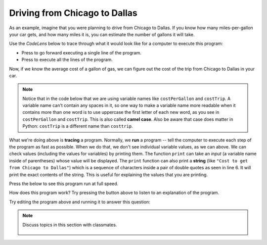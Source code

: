 ..  Copyright (C)  Mark Guzdial, Barbara Ericson, Briana Morrison
    Permission is granted to copy, distribute and/or modify this document
    under the terms of the GNU Free Documentation License, Version 1.3 or
    any later version published by the Free Software Foundation; with
    Invariant Sections being Forward, Prefaces, and Contributor List,
    no Front-Cover Texts, and no Back-Cover Texts.  A copy of the license
    is included in the section entitled "GNU Free Documentation License".

.. |runbutton| image:: Figures/run-button.png
    :height: 20px
    :align: top
    :alt: run button

.. |audiobutton| image:: Figures/start-audio-tour.png
    :height: 20px
    :align: top
    :alt: audio tour button

.. |codelensfirst| image:: Figures/codelens-first.png
    :height: 20px
    :align: top
    :alt: move to first button

.. |codelensback| image:: Figures/codelens-back.png
    :height: 20px
    :align: top
    :alt: back button

.. |codelensfwd| image:: Figures/codelens-forward.png
    :height: 20px
    :align: top
    :alt: forward (next) button

.. |codelenslast| image:: Figures/codelens-last.png
    :height: 20px
    :align: top
    :alt: move to last button
    
.. 	qnum::
	:start: 1
	:prefix: csp-3-5-

.. highlight:: java
   :linenothreshold: 4

Driving from Chicago to Dallas
====================================

..	index::
	single: CodeLens
	
As an example, imagine that you were planning to drive from Chicago to Dallas. If you know how many miles-per-gallon your car gets, and how many miles it is, you can estimate the number of gallons it will take.

Use the *CodeLens* below to trace through what it would look like for a computer to execute this program:

- Press |codelensfwd| to go forward executing a single line of the program.
- Press |codelenslast| to execute all the lines of the program.

.. codelens:: Chicago_2_Dallas

   distance = 924.7
   mpg = 35.5
   gallons = distance / mpg
   
..	index::
	single: camel case

Now, if we know the average cost of a gallon of gas, we can figure out the cost of the trip from Chicago to Dallas in your car.  

.. Note::

   Notice that in the code below that we are using variable names like ``costPerGallon`` and ``costTrip``.  A variable name can't contain any spaces in it, so one way to make a variable name more readable when it contains more than one word is to use uppercase the first letter of each new word, as you see in ``costPerGallon`` and ``costTrip``.  This is also called **camel case**. Also be aware that case does matter in Python:  ``costTrip`` is a different name than ``costtrip``.   

.. codelens:: Chicago_2_Dallas_Cost

   distance = 924.7
   mpg = 35.5
   gallons = distance / mpg
   costPerGallon = 3.65
   costTrip = gallons * costPerGallon
   
..	index::
	single: tracing
	single: string
	single: print
	pair: programming; tracing
	
What we're doing above is **tracing** a program.  Normally, we **run** a program -- tell the computer to execute each step of the program as fast as possible. When we do that, we don't see individual variable values, as we can above.  We can check values (including the values for variables) by printing them.  The function ``print`` can take an *input* (a variable name inside of parentheses) whose value will be displayed. The ``print`` function can also print a **string** (like ``"Cost to get from Chicago to Dallas"``) which is a sequence of characters inside a pair of double quotes as seen in line 6.  It will print the exact contents of the string.  This is useful for explaining the values that you are printing.

Press the |runbutton| below to see this program run at full speed.

.. activecode:: Trip_Calculator
   :tour_1: "Line by line tour"; 1: trp-line1; 2: trp-line2; 3: trp-line3; 4: trp-line4; 5: trp-line5; 6: trp-line6; 7: trp-line7; 

   distance = 924.7
   mpg = 35.5
   gallons = distance / mpg
   costPerGallon = 3.65
   costTrip = gallons * costPerGallon
   print("Cost to get from Chicago to Dallas")
   print(costTrip)

How does this program work?  Try pressing the |audiobutton| button above to listen to an explanation of the program.

Try editing the program above and running it to answer this question:

.. mchoice:: 3_5_1_Chicago_2_Dallas_Q1
   :answer_a: Yes
   :answer_b: No
   :answer_c: We should fly instead.
   :correct: a
   :feedback_a: Yes, the cost would be $89.86 (which you knew by editing the program above and running it)
   :feedback_b: Try it -- it's just under $90.
   :feedback_c: You might be right, but figure out the cost by editing the above program

   If the cost per gallon drops to $3.45, can we drive from Chicago to Dallas for less than $90 in gas?
   
.. mchoice:: 3_5_2_Chicago_2_Dallas_Q2
   :answer_a: 3.45
   :answer_b: 3.65
   :answer_c: costPerGallon
   :correct: c
   :feedback_a: This would be true if it was printing the value of original variable.
   :feedback_b: This would be true if it was printing the value of the variable after you changed it to figure out the previous question.
   :feedback_c: Since <code>costPerGallon</code> is in double quotes it is a string, and it will print out those exact characters.

   What would be printed by ``print("costPerGallon")`` if this line was added to the end of the last program?

.. note::

    Discuss topics in this section with classmates. 

      .. disqus::
          :shortname: studentcsp
          :identifier: studentcsp_3_5

